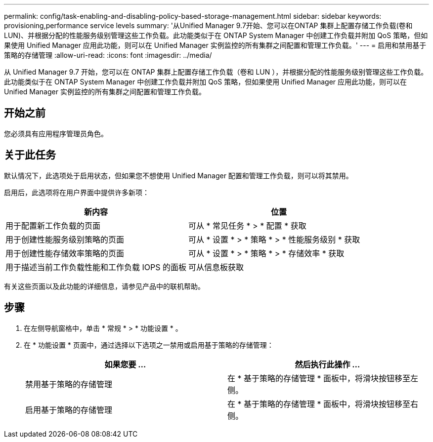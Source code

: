 ---
permalink: config/task-enabling-and-disabling-policy-based-storage-management.html 
sidebar: sidebar 
keywords: provisioning,performance service levels 
summary: '从Unified Manager 9.7开始、您可以在ONTAP 集群上配置存储工作负载(卷和LUN)、并根据分配的性能服务级别管理这些工作负载。此功能类似于在 ONTAP System Manager 中创建工作负载并附加 QoS 策略，但如果使用 Unified Manager 应用此功能，则可以在 Unified Manager 实例监控的所有集群之间配置和管理工作负载。' 
---
= 启用和禁用基于策略的存储管理
:allow-uri-read: 
:icons: font
:imagesdir: ../media/


[role="lead"]
从 Unified Manager 9.7 开始，您可以在 ONTAP 集群上配置存储工作负载（卷和 LUN ），并根据分配的性能服务级别管理这些工作负载。此功能类似于在 ONTAP System Manager 中创建工作负载并附加 QoS 策略，但如果使用 Unified Manager 应用此功能，则可以在 Unified Manager 实例监控的所有集群之间配置和管理工作负载。



== 开始之前

您必须具有应用程序管理员角色。



== 关于此任务

默认情况下，此选项处于启用状态，但如果您不想使用 Unified Manager 配置和管理工作负载，则可以将其禁用。

启用后，此选项将在用户界面中提供许多新项：

|===
| 新内容 | 位置 


 a| 
用于配置新工作负载的页面
 a| 
可从 * 常见任务 * > * 配置 * 获取



 a| 
用于创建性能服务级别策略的页面
 a| 
可从 * 设置 * > * 策略 * > * 性能服务级别 * 获取



 a| 
用于创建性能存储效率策略的页面
 a| 
可从 * 设置 * > * 策略 * > * 存储效率 * 获取



 a| 
用于描述当前工作负载性能和工作负载 IOPS 的面板
 a| 
可从信息板获取

|===
有关这些页面以及此功能的详细信息，请参见产品中的联机帮助。



== 步骤

. 在左侧导航窗格中，单击 * 常规 * > * 功能设置 * 。
. 在 * 功能设置 * 页面中，通过选择以下选项之一禁用或启用基于策略的存储管理：
+
|===
| 如果您要 ... | 然后执行此操作 ... 


 a| 
禁用基于策略的存储管理
 a| 
在 * 基于策略的存储管理 * 面板中，将滑块按钮移至左侧。



 a| 
启用基于策略的存储管理
 a| 
在 * 基于策略的存储管理 * 面板中，将滑块按钮移至右侧。

|===

